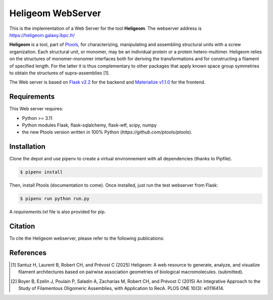 ==============================
Heligeom WebServer
==============================

This is the implementation of a Web Server for the tool **Heligeom**. The webserver address is `https://heligeom.galaxy.ibpc.fr/ <https://heligeom.galaxy.ibpc.fr/>`_

**Heligeom** is a tool, part of `Ptools <https://github.com/ptools/ptools>`_, for characterizing, manipulating and assembling structural units with a screw organization. Each structural unit, or monomer, may be an individual protein or a protein hetero-multimer.
Heligeom relies on the structures of monomer-monomer interfaces both for deriving the transformations and for constructing a filament of specified length.
For the latter it is thus complementary to other packages that apply known space group symmetries to obtain the structures of supra-assemblies [1].

The Web server is based on `Flask v2.2 <https://flask.palletsprojects.com/en/2.2.x/>`_ for the backend and `Materialize v1.1.0 <https://materializecss.github.io/materialize/>`_ for the frontend.


Requirements
------------

This Web server requires:

* Python >= 3.11
* Python modules Flask, flask-sqlalchemy, flask-wtf, scipy, numpy
* the new Ptools version written in 100% Python (`https://github.com/ptools/ptools`).


Installation
------------

Clone the depot and use pipenv to create a virtual environnement with all dependencies (thanks to Pipfile).

.. code-block:: bash

    $ pipenv install


Then, install Ptools (documentation to come). Once installed, just run the test webserver from Flask:

.. code-block:: bash

    $ pipenv run python run.py


A `requirements.txt` file is also provided for pip.

Citation
------------

To cite the Heligeom webserver, please refer to the following publications:

References
------------

.. [1] Santuz H, Laurent B, Robert CH, and Prévost C (2025) Heligeom: A web resource to generate, analyze, and visualize filament architectures based on pairwise association geometries of biological macromolecules. (submitted).

.. [2] Boyer B, Ezelin J, Poulain P, Saladin A, Zacharias M, Robert CH, and Prévost C (2015) An Integrative Approach to the Study of Filamentous Oligomeric Assemblies, with Application to RecA. PLOS ONE 10(3): e0116414.

